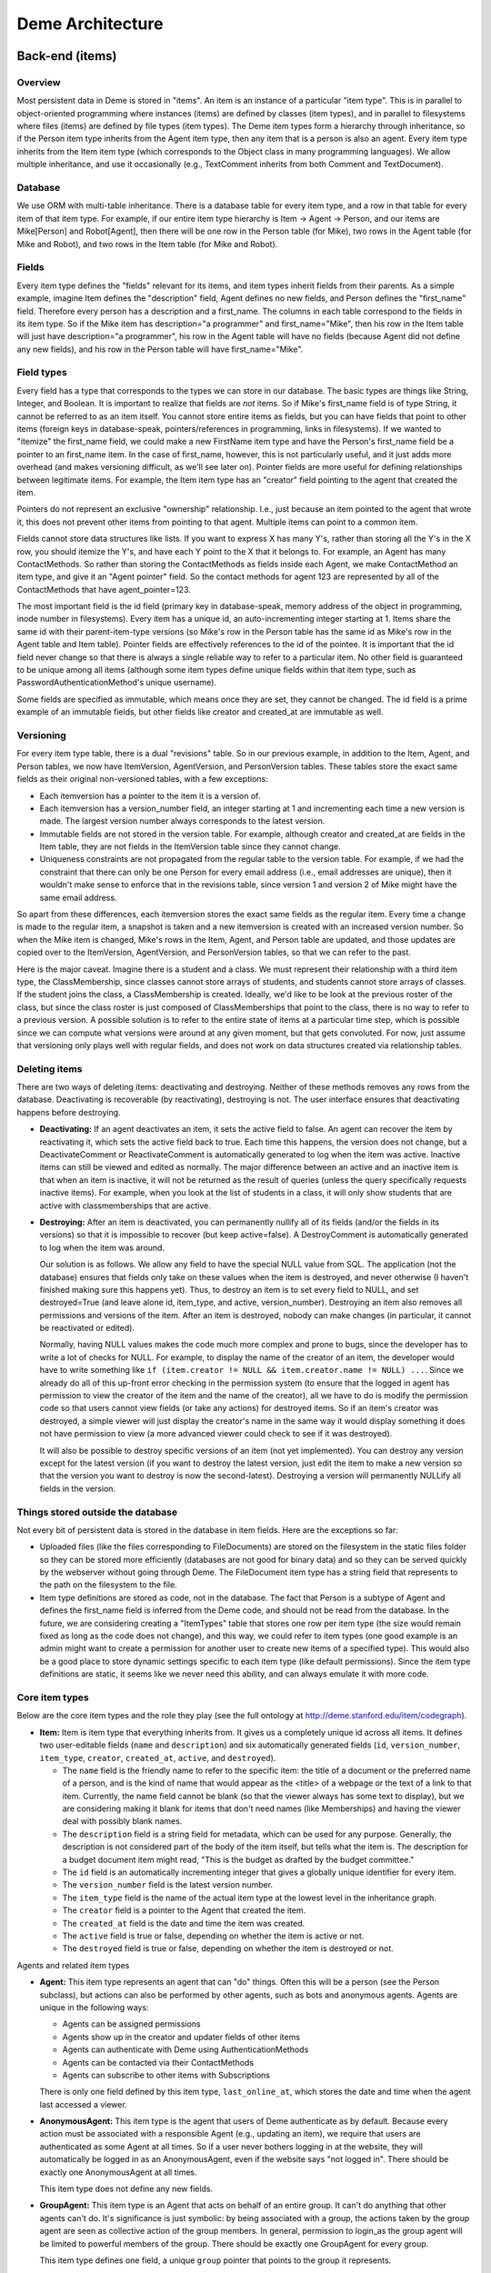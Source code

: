 Deme Architecture
=================

Back-end (items)
----------------

Overview
^^^^^^^^
Most persistent data in Deme is stored in "items". An item is an instance of a particular "item type". This is in parallel to object-oriented programming where instances (items) are defined by classes (item types), and in parallel to filesystems where files (items) are defined by file types (item types). The Deme item types form a hierarchy through inheritance, so if the Person item type inherits from the Agent item type, then any item that is a person is also an agent. Every item type inherits from the Item item type (which corresponds to the Object class in many programming languages). We allow multiple inheritance, and use it occasionally (e.g., TextComment inherits from both Comment and TextDocument).

Database
^^^^^^^^
We use ORM with multi-table inheritance. There is a database table for every item type, and a row in that table for every item of that item type. For example, if our entire item type hierarchy is Item -> Agent -> Person, and our items are Mike[Person] and Robot[Agent], then there will be one row in the Person table (for Mike), two rows in the Agent table (for Mike and Robot), and two rows in the Item table (for Mike and Robot).

Fields
^^^^^^
Every item type defines the "fields" relevant for its items, and item types inherit fields from their parents. As a simple example, imagine Item defines the "description" field, Agent defines no new fields, and Person defines the "first_name" field. Therefore every person has a description and a first_name. The columns in each table correspond to the fields in its item type. So if the Mike item has description="a programmer" and first_name="Mike", then his row in the Item table will just have description="a programmer", his row in the Agent table will have no fields (because Agent did not define any new fields), and his row in the Person table will have first_name="Mike".

Field types
^^^^^^^^^^^
Every field has a type that corresponds to the types we can store in our database. The basic types are things like String, Integer, and Boolean. It is important to realize that fields are *not* items. So if Mike's first_name field is of type String, it cannot be referred to as an item itself. You cannot store entire items as fields, but you can have fields that point to other items (foreign keys in database-speak, pointers/references in programming, links in filesystems). If we wanted to "itemize" the first_name field, we could make a new FirstName item type and have the Person's first_name field be a pointer to an first_name item. In the case of first_name, however, this is not particularly useful, and it just adds more overhead (and makes versioning difficult, as we'll see later on). Pointer fields are more useful for defining relationships between legitimate items. For example, the Item item type has an "creator" field pointing to the agent that created the item.

Pointers do not represent an exclusive "ownership" relationship. I.e., just because an item pointed to the agent that wrote it, this does not prevent other items from pointing to that agent. Multiple items can point to a common item.

Fields cannot store data structures like lists. If you want to express X has many Y's,  rather than storing all the Y's in the X row, you should itemize the Y's, and have each Y point to the X that it belongs to. For example, an Agent has many ContactMethods. So rather than storing the ContactMethods as fields inside each Agent, we make ContactMethod an item type, and give it an "Agent pointer" field. So the contact methods for agent 123 are represented by all of the ContactMethods that have agent_pointer=123.

The most important field is the id field (primary key in database-speak, memory address of the object in programming, inode number in filesystems). Every item has a unique id, an auto-incrementing integer starting at 1. Items share the same id with their parent-item-type versions (so Mike's row in the Person table has the same id as Mike's row in the Agent table and Item table). Pointer fields are effectively references to the id of the pointee. It is important that the id field never change so that there is always a single reliable way to refer to a particular item. No other field is guaranteed to be unique among all items (although some item types define unique fields within that item type, such as PasswordAuthenticationMethod's unique username).

Some fields are specified as immutable, which means once they are set, they cannot be changed. The id field is a prime example of an immutable fields, but other fields like creator and created_at are immutable as well.

Versioning
^^^^^^^^^^
For every item type table, there is a dual "revisions" table. So in our previous example, in addition to the Item, Agent, and Person tables, we now have ItemVersion, AgentVersion, and PersonVersion tables. These tables store the exact same fields as their original non-versioned tables, with a few exceptions:

* Each itemversion has a pointer to the item it is a version of.
* Each itemversion has a version_number field, an integer starting at 1 and incrementing each time a new version is made. The largest version number always corresponds to the latest version.
* Immutable fields are not stored in the version table. For example, although creator and created_at are fields in the Item table, they are not fields in the ItemVersion table since they cannot change.
* Uniqueness constraints are not propagated from the regular table to the version table. For example, if we had the constraint that there can only be one Person for every email address (i.e., email addresses are unique), then it wouldn't make sense to enforce that in the revisions table, since version 1 and version 2 of Mike might have the same email address.

So apart from these differences, each itemversion stores the exact same fields as the regular item. Every time a change is made to the regular item, a snapshot is taken and a new itemversion is created with an increased version number. So when the Mike item is changed, Mike's rows in the Item, Agent, and Person table are updated, and those updates are copied over to the ItemVersion, AgentVersion, and PersonVersion tables, so that we can refer to the past.

Here is the major caveat. Imagine there is a student and a class. We must represent their relationship with a third item type, the ClassMembership, since classes cannot store arrays of students, and students cannot store arrays of classes. If the student joins the class, a ClassMembership is created. Ideally, we'd like to be look at the previous roster of the class, but since the class roster is just composed of ClassMemberships that point to the class, there is no way to refer to a previous version. A possible solution is to refer to the entire state of items at a particular time step, which is possible since we can compute what versions were around at any given moment, but that gets convoluted. For now, just assume that versioning only plays well with regular fields, and does not work on data structures created via relationship tables.

Deleting items
^^^^^^^^^^^^^^

There are two ways of deleting items: deactivating and destroying. Neither of these methods removes any rows from the database. Deactivating is recoverable (by reactivating), destroying is not. The user interface ensures that deactivating happens before destroying.

* **Deactivating:** If an agent deactivates an item, it sets the active field to false. An agent can recover the item by reactivating it, which sets the active field back to true. Each time this happens, the version does not change, but a DeactivateComment or ReactivateComment is automatically generated to log when the item was active. Inactive items can still be viewed and edited as normally. The major difference between an active and an inactive item is that when an item is inactive, it will not be returned as the result of queries (unless the query specifically requests inactive items). For example, when you look at the list of students in a class, it will only show students that are active with classmemberships that are active.
* **Destroying:** After an item is deactivated, you can permanently nullify all of its fields (and/or the fields in its versions) so that it is impossible to recover (but keep active=false). A DestroyComment is automatically generated to log when the item was around.

  Our solution is as follows. We allow any field to have the special NULL value from SQL. The application (not the database) ensures that fields only take on these values when the item is destroyed, and never otherwise (I haven't finished making sure this happens yet). Thus, to destroy an item is to set every field to NULL, and set destroyed=True (and leave alone id, item_type, and active, version_number). Destroying an item also removes all permissions and versions of the item. After an item is destroyed, nobody can make changes (in particular, it cannot be reactivated or edited).
  
  Normally, having NULL values makes the code much more complex and prone to bugs, since the developer has to write a lot of checks for NULL. For example, to display the name of the creator of an item, the developer would have to write something like ``if (item.creator != NULL && item.creator.name != NULL) ...``. Since we already do all of this up-front error checking in the permission system (to ensure that the logged in agent has permission to view the creator of the item and the name of the creator), all we have to do is modify the permission code so that users cannot view fields (or take any actions) for destroyed items. So if an item's creator was destroyed, a simple viewer will just display the creator's name in the same way it would display something it does not have permission to view (a more advanced viewer could check to see if it was destroyed).

  It will also be possible to destroy specific versions of an item (not yet implemented). You can destroy any version except for the latest version (if you want to destroy the latest version, just edit the item to make a new version so that the version you want to destroy is now the second-latest). Destroying a version will permanently NULLify all fields in the version.

Things stored outside the database
^^^^^^^^^^^^^^^^^^^^^^^^^^^^^^^^^^
Not every bit of persistent data is stored in the database in item fields. Here are the exceptions so far:

* Uploaded files (like the files corresponding to FileDocuments) are stored on the filesystem in the static files folder so they can be stored more efficiently (databases are not good for binary data) and so they can be served quickly by the webserver without going through Deme. The FileDocument item type has a string field that represents to the path on the filesystem to the file.
* Item type definitions are stored as code, not in the database. The fact that Person is a subtype of Agent and defines the first_name field is inferred from the Deme code, and should not be read from the database. In the future, we are considering creating a "ItemTypes" table that stores one row per item type (the size would remain fixed as long as the code does not change), and this way, we could refer to item types (one good example is an admin might want to create a permission for another user to create new items of a specified type). This would also be a good place to store dynamic settings specific to each item type (like default permissions). Since the item type definitions are static, it seems like we never need this ability, and can always emulate it with more code.

Core item types
^^^^^^^^^^^^^^^
Below are the core item types and the role they play (see the full ontology at http://deme.stanford.edu/item/codegraph).

* **Item:** Item is item type that everything inherits from. It gives us a completely unique id across all items. It defines two user-editable fields (``name`` and ``description``) and six automatically generated fields (``id``, ``version_number``, ``item_type``, ``creator``, ``created_at``, ``active``, and ``destroyed``).

  * The ``name`` field is the friendly name to refer to the specific item: the title of a document or the preferred name of a person, and is the kind of name that would appear as the <title> of a webpage or the text of a link to that item. Currently, the name field cannot be blank (so that the viewer always has some text to display), but we are considering making it blank for items that don't need names (like Memberships) and having the viewer deal with possibly blank names.
  * The ``description`` field is a string field for metadata, which can be used for any purpose. Generally, the description is not considered part of the body of the item itself, but tells what the item is. The description for a budget document item might read, "This is the budget as drafted by the budget committee."
  * The ``id`` field is an automatically incrementing integer that gives a globally unique identifier for every item.
  * The ``version_number`` field is the latest version number.
  * The ``item_type`` field is the name of the actual item type at the lowest level in the inheritance graph.
  * The ``creator`` field is a pointer to the Agent that created the item.
  * The ``created_at`` field is the date and time the item was created.
  * The ``active`` field is true or false, depending on whether the item is active or not.
  * The ``destroyed`` field is true or false, depending on whether the item is destroyed or not.

Agents and related item types

* **Agent:** This item type represents an agent that can "do" things. Often this will be a person (see the Person subclass), but actions can also be performed by other agents, such as bots and anonymous agents. Agents are unique in the following ways:
    
  * Agents can be assigned permissions
  * Agents show up in the creator and updater fields of other items
  * Agents can authenticate with Deme using AuthenticationMethods
  * Agents can be contacted via their ContactMethods
  * Agents can subscribe to other items with Subscriptions

  There is only one field defined by this item type, ``last_online_at``, which stores the date and time when the agent last accessed a viewer.

* **AnonymousAgent:** This item type is the agent that users of Deme authenticate as by default. Because every action must be associated with a responsible Agent (e.g., updating an item), we require that users are authenticated as some Agent at all times. So if a user never bothers logging in at the website, they will automatically be logged in as an AnonymousAgent, even if the website says "not logged in". There should be exactly one AnonymousAgent at all times.

  This item type does not define any new fields.

* **GroupAgent:** This item type is an Agent that acts on behalf of an entire group. It can't do anything that other agents can't do. It's significance is just symbolic: by being associated with a group, the actions taken by the group agent are seen as collective action of the group members. In general, permission to login_as the group agent will be limited to powerful members of the group. There should be exactly one GroupAgent for every group.

  This item type defines one field, a unique ``group`` pointer that points to the group it represents.

* **AuthenticationMethod:** This item type represents an Agent's credentials to login. For example, there might be a AuthenticationMethod representing my Facebook account, a AuthenticationMethod representing my WebAuth account, and a AuthenticationMethod representing my OpenID account. Rather than storing the login credentials directly in a particular Agent, we allow agents to have multiple authentication methods, so that they can login different ways. In theory, AuthenticationMethods can also be used to sync profile information through APIs. There are subclasses of AuthenticationMethod for each different way of authenticating.

  This item type defines one field, an ``agent`` pointer that points to the agent that is holds this authentication method.

* **OpenidAuthenticationMethod:** This is an AuthenticationMethod that allows a user to log on with an OpenID. The openid url must be unique across the entire Deme installation. It defines only one new field, ``openid_url``, which is all that we need to represent the identity.

* **WebauthAuthenticationMethod:** This is an AuthenticationMethod that allows a user to log on with Stanford's WebAuth system. The username must be unique across the entire Deme installation.

* **PasswordAuthenticationMethod:** This is an AuthenticationMethod that allows a user to log on with a username and a password. The username must be unique across the entire Deme installation. The password field is formatted the same as in the User model of the Django admin app (algo$salt$hash), and is thus not stored in plain text.

  This item type defines four fields: ``username``, ``password``, ``password_question``, and ``password_answer`` (the last two can be used to reset the password and send it to the Agent via one of its ContactMethods).

* **Person:** A Person is an Agent that represents a person in real life. It defines four user-editable fields about the person's name: ``first_name``, ``middle_names``, ``last_name``, and ``suffix``.
 
* **ContactMethod:** A ContactMethod belongs to an Agent and contains details on how to contact them. ContactMethod is meant to be abstract, so developers should always create subclasses rather than creating raw ContactMethods.

  This item type defines one field, an ``agent`` pointer that points to the agent that is holds this contact method.

  Currently, the following concrete subclasses of ContactMethod are defined (with the fields in parentheses):

  * ``EmailContactMethod(email)``
  * ``PhoneContactMethod(phone)``
  * ``FaxContactMethod(fax)``
  * ``WebsiteContactMethod(url)``
  * ``AIMContactMethod(screen_name)``
  * ``AddressContactMethod(street1, street2, city, state, country, zip)``

* **Subscription:** A Subscription is a relationship between an Item and a ContactMethod, indicating that all comments on the item should be sent to the contact method as notifications. This item type defines the following fields:

  * The ``contact_method`` field is a pointer to the ContactMethod that is subscribed with this Subscription.
  * The ``item`` field is a pointer to the Item that is subscribed to with this Subscription.
  * The ``deep`` field is a boolean, such that when deep=true and the item is a Collection, all comments on all items in the collection (direct or indirect) will be sent in addition to comments on the collection itself.
  * The ``notify_text`` field is a boolean that signifies that TextComments are included in the subscription.
  * The ``notify_edit`` field is a boolean that signifies that EditComments, DeactivateComments, ReactivateComments, DestroyComments, AddMemberComments, and RemoveMemberComments are included in the subscription.

Collections and related item types

* **Collection:** A Collection is an Item that represents an unordered set of other items. Collections just use pointers from Memberships to represent their contents, so multiple Collections can point to the same contained items. Since Collections are just pointed to, they do not define any new fields.

  Collections "directly" contain items via Memberships, but they also "indirectly" contain items via chained Memberships. If Collection 1 directly contains Collection 2 which directly contains Item 3, then Collection 1 indirectly contains Item 3, even though there may be no explicit Membership item specifying the indirect relationship between Collection 1 and Item 3. (In the actual implementation, a special database table called RecursiveMembership is used to store all indirect membership tuples, but it does not inherit from Item.)

  It is possible for there to be circular memberships. Collection 1 might contain Collection 2 and Collection 2 might contain Collection 1. This will not cause any errors: it simply means that Collection 1 indirectly contains itself. It is even possible that Collection 1 *directly* contains itself via a Membership to itself.

* **Group:** A group is a collection of Agents. A group has a folio that is used for collaboration among members. THis item type does not define any new fields, since it just inherits from Collection and is pointed to by Folio.

* **Folio:** A folio is a special collection that belongs to a group. It has one field, the ``group`` pointer, which must be unique (no two folios can share a group).

* **Membership:** A Membership is a relationship between a collection and one of its items. It defines two fields, an ``item`` pointer and a ``collection`` pointer.

Documents

* **Document:** A Document is an Item that is meant can be a unit of collaborative work. Document is meant to be abstract, so developers should always create subclasses rather than creating raw Documents. This item type does not define any fields.

* **TextDocument:** A TextDocument is a Document that has a body that stores arbitrary text. This item type defines one field, ``body``, which is a free-form text field.

* **DjangoTemplateDocument:** This item type is a TextDocument that stores Django template code. It can display a fully customized page on Deme. This is primarily useful for customizing the layout of some or all pages, but it can also be used to make pages that can display content not possible in other Documents. This item type defines two new fields:

  * The ``layout`` field a pointer to another DjangoTemplateDocument that specifies the layout this template should be rendered in (i.e., this template inherits from the layout template in the Django templating system). This field can be null.
  * The ``override_default_layout`` field is a boolean specifying the behavior when the ``layout`` field is null. If this field is true and ``layout`` is null, this template will be rendered without inheriting from any other. If this field is false and ``layout`` is null, then this field will inherit from the default layout (which is defined by the current Site).

* **HtmlDocument:** An HtmlDocument is a TextDocument that renders its body as HTML. It uses the same ``body`` field as TextDocument, so it does not define any new fields.

* **FileDocument:** A FileDocument is a Document that stores a file on the filesystem (could be an MP3 or a Microsoft Word Document). It is intended for all binary data, which does not belong in a TextDocument (even though it is technically possible). Subclasses of FileDocument may be able to understand various file formats and add metadata and extra functionality. This item type defines one new field, ``datafile``, which represents the path on the server's filesystem to the actual file.

* **ImageDocument:** An ImageDocument is a FileDocument that stores an image. Right now, the only difference is that viewers know the file can be displayed as an image. Currently it does not define any new fields, but in the future, it may add metadata like EXIF data and thumbnails.

Annotations (Transclusions, Comments, and Excerpts)

* **Transclusion:** A Transclusion is an embedded reference from a location in a specific version of a TextDocument to another Item. This item type defines the following fields:

  * The ``from_item`` field is a pointer to the TextDocument that is transcluding the other item.
  * The ``from_item_version_number`` field is the version number of the TextDocument in which this Transclusion occurs.
  * The ``from_item_index`` field is a character offset into the body of the TextDocument where the transclusion occurs.
  * The ``to_item`` field is a pointer to the Item that is referenced by this Transclusion.

* **Comment:** A Comment is a unit of discussion about an Item. Each comment specifies the commented item and version number (in the ``item`` and ``item_version_number`` fields). Comment is meant to be abstract, so developers should always create subclasses rather than creating raw Comments. Currently, users can only create TextComments. All other Comment types are automatically generated by Deme in response to certain actions (such as edits and deactivations).

  If somebody creates Item 1, someone creates Comment 2 about Item 2, and someone responds to Comment 2 with Comment 3, then one would say that Comment 3 is a *direct* comment on Comment 2, and Comment 3 is an *indirect* comment on Item 1. The Comment item type only stores information about direct comments, but behind the scenes, the RecursiveComment table (which does not inherit from Item) keeps track of all of the indirect commenting so that viewers can efficiently render entire threads.

* **TextComment:** A TextComment is a Comment and a TextDocument combined. It is currently the only form of user-generated comments. It defines no new fields.

* **EditComment:** An EditComment is a Comment that is automatically generated whenever an agent edits an item. The commented item is the item that was edited, and the commented item version number is the new version that was just generated (as opposed to the previous version number). It defines no new fields.

* **DeactivateComment:** A DeactivateComment is a Comment that is automatically generated whenever an agent deactivates an item. The commented item is the item that was deactivated, and the commented item version number is the latest version number at the time of the deactivation. It defines no new fields.

* **ReactivateComment:** A ReactivateComment is a Comment that is automatically generated whenever an agent reactivates an item. The commented item is the item that was reactivated, and the commented item version number is the latest version number at the time of the reactivation. It defines no new fields.

* **DestroyComment:** A DestroyComment is a Comment that is automatically generated whenever an agent destroys an item. The commented item is the item that was destroyed, and the commented item version number is the latest version number at the time of the destroying. It defines no new fields.

* **AddMemberComment:** An AddMemberComment is a Comment that is automatically generated whenever an item is added to a collection (via a creation or reactivation of a Membership). The commented item is the collection, and the commented item version number is the latest version number at the time of the add. The ``membership`` field points to the new Membership.

* **RemoveMemberComment:** A RemoveMemberComment is a Comment that is automatically generated whenever an item is removed from a collection (via a deactivation of a Membership). The commented item is the collection, and the commented item version number is the latest version number at the time of the remove. The membership field points to the old Membership.

* **Excerpt:** An Excerpt is an Item that refers to a portion of another Item (or an external resource, such as a webpage). Excerpt is meant to be abstract, so developers should always create subclasses rather than creating raw Excerpts.

* **TextDocumentExcerpt:** A TextDocumentExcerpt refers to a contiguous region of text in a version of another TextDocument in Deme. The body field contains the excerpted region, and the following fields are introduced:
 
  * The ``text_document`` field is a pointer to the TextDocument being excerpted.
  * The ``text_document_version_number`` field is the version number of the TextDocument being excerpted.
  * The ``start_index`` field identifies the character position of the beginning of the region.
  * The ``length`` field identifies the length in characters of the region.

Viewer aliases

In order to allow vanity URLs (i.e., things other than ``/item/item/5``), we have a system of hierarchical URLs. In the future, we'll need to make sure URL aliases cannot start with /item/ (our base URL for viewers), /static/ (our base URL for static content like stylesheets), or /meta/ (our base URL for Deme framework things like authentication). Right now, if someone makes a vanity URL with one of those prefixes, you just cannot reach it (it does not shadow the important URLs).

* **ViewerRequest:** A ViewerRequest represents a particular action at a particular viewer (basically a URL, although its stored more explicitly). A ViewerRequest is supposed to be abstract, so users can only create Sites and CustomUrls. It specifies the following fields
  
  * A ``viewer`` (just a string, since viewers are not Items)
  * An ``action`` (like "view" or "edit")
  * An ``item`` that is referred to (or null for item type actions like "list" and "new")
  * A ``query_string`` if you want to pass parameters to the viewer
  * A ``format`` (like "html" or "json", for the viewer to know what output to render)
    
* **Site:** A Site is a ViewerRequest that represents a logical website with URLs. Multiple Sites on the same Deme installation share the same Items with the same unique ids, but they resolve URLs differently so each Site can have a different page for /mike. If you go to the base URL of a site (like http://example.com/), you see the ViewerRequest that this Site inherits from. This item type specifies the following fields:

  * The ``hostname`` field specifies the hostname of this site, so that the viewer can determine which site a visitor is currently at from the URL.
  * The ``default_layout`` field is a pointer to a DjangoTemplateDocument. Whenever a visitor is at a URL designated for this site, the template will be rendered under this layout. If this field is null, the Deme default layout (in ``cms/templates/default_layout.html``) will be used.


* **CustomUrl:** A CustomUrl is a ViewerRequest that represents a specific path.
    
  Each CustomUrl has a ``parent_url`` field pointing to the parent ViewerRequest (it will be the Site if this CustomUrl is the first path component) and a ``path`` field. So when a user visits http://example.com/abc/def, Deme looks for a CustomUrl with name "def" with a parent with name "abc" with a parent Site with hostname "example.com". In other words, we need to find something that looks like this::

    CustomUrl(name="def", parent_url=CustomUrl(name="abc", parent_url=Site(hostname="example.com")))

Misc item types

* **DemeSetting:** This item type stores global settings for the Deme installation. Each DemeSetting has a unique ``key`` field and an arbitrary ``value`` field. Since values are strings of limited size, settings that involve a lot of text (e.g., a default layout) should have a value pointing to an item that contains the data (e.g., the id of a document).


Permissions
^^^^^^^^^^^
Permissions define what actions Agents can and cannot do. Permissions are not items themselves, but they exist in the database and point to items (it used to be that permissions were items, but for simplicity and efficiency, we now keep them separate).

There are two major types of permissions: item permissions and global permissions. Item permissions specify an ability and an item (such as "can edit the name of document 123") and global permissions just specify a global ability (such as "can create new documents"). Each item type defines a abilities that are relevant to it. For simplicity in the explanation below, pretend that item permissions and global permissions are just a unified permission, where the ``item`` pointer of a global permission is a special "global" value, since almost everything but the ``item`` field is identical between the two. (In the actual implementation, they are separated into different tables for code simplicity and efficiency.)

For both global and item permissions, there are three levels: AgentPermissions, CollectionPermissions, and EveryonePermissions. Earlier levels override later levels, so if an EveryonePermission specifies that nobody can create documents, but an AgentPermission specifies that I can create documents, then the AgentPermission overrides the EveryonePermission and I am allowed to create documents.

* **AgentPermission:** An AgentPermission has an ``agent`` pointer, and ``item`` pointer (except in AgentGlobalPermissions), an ``ability`` string, and an ``is_allowed`` boolean. An AgentPermission specifies that the agent does (or does not) have the ability with respect to the item.
* **CollectionPermission:** A CollectionPermission has a ``collection`` pointer, and ``item`` pointer (except in CollectionGlobalPermissions), an ``ability`` string, and an ``is_allowed`` boolean. A CollectionPermission specifies that all agents in the collection do (or do not) have the ability with respect to the item.
* **EveryonePermission:** An EveryonePermission has an ``item`` pointer (except in EveryoneGlobalPermissions), an ``ability`` string, and an ``is_allowed`` boolean. An EveryonePermission specifies that all agents have (or don't have) the ability with respect to the item.

The agent has an ability if one of the following holds:

#. The agent was directly assigned a permission that contains this ability with is_allowed=True.

#. All of the following holds:

  #. A Collection that the agent is in (directly or indirectly) was assigned a permission that contains this ability with is_allowed=True.
  #. The agent was NOT directly assigned a permission that contains this ability with is_allowed=False.

#. All of the following holds:

  #. There is an everyone permission that contains this ability with is_allowed=True.
  #. NO Collection that the agent is in (directly or indirectly) was assigned a permission that contains this ability with is_allowed=False.
  #. The agent was NOT directly assigned a permission that contains this ability with is_allowed=False.

#. All of the following holds (this step is not used for GlobalPermissions since there is no item type):

  #. There is a DemeSetting set to "true" with the key "cms.default_permission.<ITEM_TYPE_NAME>.<ABILITY>" (without angle brackets around the item type name and ability).
  #. There is NO everyone permission that contains this ability with is_allowed=False.
  #. NO Collection that the agent is in (directly or indirectly) was assigned a permission that contains this ability with is_allowed=False.
  #. The agent was NOT directly assigned a permission that contains this ability with is_allowed=False.

Below is a list of all possible global abilities:

* ``create Agent``
* ``create Collection``
* ``create DjangoTemplateDocument``
* ``create FileDocument``
* ``create Group``
* ``create HtmlDocument``
* ``create ImageDocument``
* ``create Person``
* ``create Site``
* ``create TextDocument``
* ``create TextDocumentExcerpt``
* ``do_anything`` (Agents with this ability automatically have every single global ability and every item ability with respect to every item. If an agent has this global ability in the final calculation, this overrides any item abilities at any level. As a specific unusual example, if an agent has the global ``do_anything`` ability from an EveryonePermission, then giving him any item ability with is_allowed=False will have no effect.)

Below is a list of item types and the item abilities they introduce:


* Item

  * ``do_anything`` (Agents this ability with respect to an item automatically have every item ability for that item.)
  * ``comment_on`` (With this ability you can create comments *directly* on the item. There is no way to restrict agents from leaving *indirect* comments on an item, apart from ensuring that they don't have the ability to comment on any of the item's existing comments.)
  * ``delete`` (With this ability you can deactivate, reativate, or destroy the item.)
  * ``view name``
  * ``view description``
  * ``view creator``
  * ``view created_at``
  * ``edit name``
  * ``edit description``

* Agent

  * ``add_contact_method`` (With this ability you can create ContactMethods belonging to this Agent.)
  * ``add_authentication_method`` (With this ability you can create AuthenticationMethods belonging to this Agent.)
  * ``login_as`` (With this ability you can authenticate as this Agent.)
  * ``view last_online_at``

* GroupAgent

  * ``view group``

* AuthenticationMethod

  * ``view agent``

* OpenidAuthenticationMethod

  * ``view openid_url``

* WebauthAuthenticationMethod

  * ``view username``

* PasswordAuthenticationMethod

  * ``view username``
  * ``view password``
  * ``view password_question``
  * ``view password_answer``
  * ``edit username``
  * ``edit password``
  * ``edit password_question``
  * ``edit password_answer``

* Person

  * ``view first_name``
  * ``view middle_names``
  * ``view last_name``
  * ``view suffix``
  * ``edit first_name``
  * ``edit middle_names``
  * ``edit last_name``
  * ``edit suffix``

* ContactMethod

  * ``add_subscription`` (With this ability you can create Subscriptions belonging to this ContactMethod.)
  * ``view agent``

* EmailContactMethod

  * ``view email``
  * ``edit email``

* PhoneContactMethod

  * ``view phone``
  * ``edit phone``

* FaxContactMethod

  * ``view fax``
  * ``edit fax``

* WebsiteContactMethod

  * ``view url``
  * ``edit url``

* AIMContactMethod

  * ``view screen_name``
  * ``edit screen_name``

* AddressContactMethod

  * ``view street1``
  * ``view street2``
  * ``view city``
  * ``view state``
  * ``view country``
  * ``view zip``
  * ``edit street1``
  * ``edit street2``
  * ``edit city``
  * ``edit state``
  * ``edit country``
  * ``edit zip``

* Subscription

  * ``view contact_method``
  * ``view item``
  * ``view deep``
  * ``view notify_text``
  * ``view notify_edit``
  * ``edit deep``
  * ``edit notify_text``
  * ``edit notify_edit``

* Collection

  * ``modify_membership`` (With this ability you can add and remove Memberships pointing to this Collection.)
  * ``add_self`` (With this ability, you can add yourself as a member of this Collection.)
  * ``remove_self`` (With this ability, you can remove yourself as a member of this Collection.)

* Folio

  * ``view group``

* Membership

  * ``view item``
  * ``view collection``

* TextDocument

  * ``view body``
  * ``edit body``
  * ``add_transclusion`` (With this ability, you can add a transclusion with this TextDocument as the from_item.)

* DjangoTemplateDocument

  * ``view layout``
  * ``view override_default_layout``
  * ``edit layout``
  * ``edit override_default_layout``

* FileDocument

  * ``view datafile``
  * ``edit datafile``

* Transclusion

  * ``view from_item``
  * ``view from_item_version_number``
  * ``view from_item_index``
  * ``view to_item``
  * ``edit from_item_index``

* Comment

  * ``view item``
  * ``view item_version_number``

* AddMemberComment

  * ``view membership``

* RemoveMemberComment

  * ``view membership``

* TextDocumentExcerpt

  * ``view text_document``
  * ``view text_document_version_number``
  * ``view start_index``
  * ``view length``
  * ``edit text_document_version_number``
  * ``edit start_index``
  * ``edit length``

* ViewerRequest

  * ``add_sub_path`` (With this ability you can create ViewerRequests with this ViewerRequest as the parent_url.)
  * ``view aliased_item``
  * ``view viewer``
  * ``view action``
  * ``view query_string``
  * ``view format``
  * ``edit aliased_item``
  * ``edit viewer``
  * ``edit action``
  * ``edit query_string``
  * ``edit format``

* Site

  * ``view hostname``
  * ``edit hostname``
  * ``view default_layout``
  * ``edit default_layout``

* CustomUrl

  * ``view parent_url``
  * ``view path``

* DemeSetting

  * ``view key``
  * ``view value``
  * ``edit value``

In order to implement permissions, Deme takes the currently authenticated Agent (anonymous or not), and decides whether it has the required ability to complete the requested action (or display some part of the view). Abilities are not just checked before doing actions, but they can also be used to filter out items on database lookups. For example, if my viewer is supposed to display a list of items I am allowed to see (because I have the ``view name`` ability), it will need to use permissions to filter out inappropriate results.


Front-end (viewers)
-------------------

Overview
^^^^^^^^
A viewer is a Python class that processes browser or API requests. Any URL that starts with ``/item/`` is routed to a viewer (vanity URLs are also routed to viewers via ViewerRequests, but ``/static/`` URLs and invalid URLs are not). Each viewer defines the item type it can accept, and multiple viewers can accept the same item type (you could have ItemViewer and SuperItemViewer which both handle items). There should be a default viewer for every item type with the same name as the item type (in lowercase), and if there is none, then the default viewer of the superclass should be used. Viewers that handle item type X always handle items that are in subclasses of X.

URLs
^^^^
Our URLs are restful. Every URL defines a viewer, an action, a noun (or none for actions on the entire item type), a format, an optional parameters in the query string. Here are some example URLs:


* /item/item (item viewer, default "list" action, default "html" format)
* /item/person/new.xml (person viewer, new action, xml format)
* /item/person/1 (person viewer, default "show" action, person with id=1 is the noun, default "html" format)
* /item/person/1/edit.json?version=5 (same as above, but json format, edit action, and version 5)

Actions
^^^^^^^
Every viewer URL defines a set of actions it responds to. Actions are divided into two groups: those that take nouns (which are always item ids) called item actions, and those that do not take nouns called item type actions. In order to make URLs unambiguous, item ids must be numbers, and action names can only be letters (although we may later decide to allow other characters, such as underscores and dashes, or even numbers that do not appear at the beginning).

An action corresponds to a single Python function. If you visit /item/item/list, Deme will call the type_list method of the ItemViewer class. If you visit /item/person/5/show, Deme will call the item_show method of the PersonViewer class. Actions return the HTTP response to go back to the browser. Actions can call other actions from other viewers to embed views in other views (for example, the DocumentViewer could embed a view from the PersonViewer to show a little profile of the author at the top).

Nouns
^^^^^
Item actions take in a noun in the URL, which is the unique id of the item it acts upon. If viewers need more information (say I submitted a form that specified multiple people I wanted to add to a group), the data is passed in the query string or the HTTP post data, and the data required is up to the specific viewer. The only query string parameters that are reserved right now by convention are "version" (which specifies a specific version of the item the viewer is acting on) and "redirect" (which specifies the URL to return to after submitting the form on this page).

Formats
^^^^^^^
An additional parameter is passed in defining the response format, like HTML or XML. The default is HTML. Most viewers ignore this now, but it's easy to act upon it. We might add something where viewers have to register which formats they respond to, so that we can display error messages when you type the wrong format rather than ignoring it. Note that the format only specifies the response format. The request format (what the browser sends to the server) is always the same: all parameters encoded in the URL or the HTTP post data. We will only be using HTTP as the transport for viewers (although we can define things that accept emails and SSH and other protocols, they just won't be called viewers).

Authentication
^^^^^^^^^^^^^^
Whenever a visitor (or another web service or bot) is at an action of a viewer, he has an authenticated AuthenticationMethod, and through that AuthenticationMethod, is an Agent. If a visitor has not authenticated, they'll be using AnonymousAgent. We will support various ways of authenticating via the different subclasses of AuthenticationMethod.

DjangoTemplateDocuments
^^^^^^^^^^^^^^^^^^^^^^^
There is a DjangoTemplateDocument viewer right now, which accepts DjangoTemplateDocuments, and when viewed with the "render" action, it renders the DjangoTemplateDocument as HTML (or whatever format) straight back to the browser. This allows users to add web content that is not really tied to a viewer, so they can fully customize the user experience. By using DjangoTemplateDocuments and vanity URLs, a webmaster can use Deme to create a completely customized site that has no sign of Deme (unless a visitor specifically types in a /item/ or /static/ URL).

However, DjangoTemplateDocuments only allow the content to be customized, and not the things that a view does. For example, one cannot write a DjangoTemplateDocument to create a new record in the database, or to send out an email when visited, or more importantly, to do unauthorized things like execute UNIX commands.

Also, every HTML response from a viewer is rendered by inheriting from the default layout from the given site, so by modifying DjangoTemplateDocuments, one can change the look and feel of ordinary viewers to some extent.

Modules
-------

Modules are self-contained collections of item types and viewers (and arbitrary Django code) that can be imported into any Deme project. They work just like Django apps, except by virtue of being in the ``modules/`` directory they are registered into the Deme viewer framework. All of the item types discussed in this document are part of the Deme "core" (the ``cms/`` directory). Modules cannot generally override or change functionality of existing parts of code (so you cannot add a button to a page rendered by ItemViewer). They can only add new functionality.

Email integration
-----------------

As described in the section on Subscriptions, Deme will email notifications for every comment made on items that are subscribed to (in the future we will support other ContactMethods, like sending SMS notifications). The communication also goes the other way: if someone responds to a notification email (or sends an email to the address corresponding to a particular item), that will become a comment on Deme.

